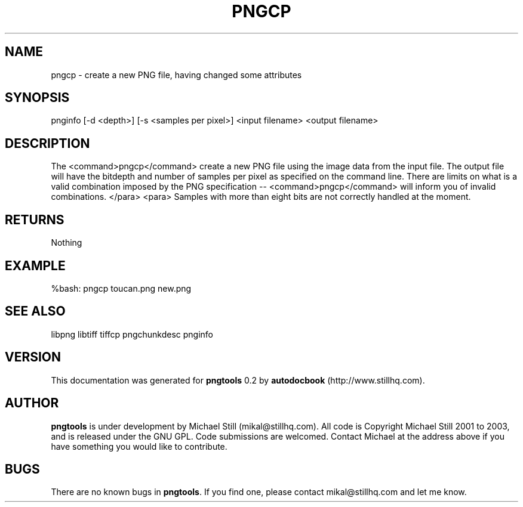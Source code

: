 .\" This manpage has been automatically generated by docbook2man 
.\" from a DocBook document.  This tool can be found at:
.\" <http://shell.ipoline.com/~elmert/comp/docbook2X/> 
.\" Please send any bug reports, improvements, comments, patches, 
.\" etc. to Steve Cheng <steve@ggi-project.org>.
.TH "PNGCP" "3" "26 November 2008" "" ""

.SH NAME
pngcp \- create a new PNG file, having changed some attributes
.SH SYNOPSIS

.nf
 pnginfo [-d <depth>] [-s <samples per pixel>] <input filename> <output filename>
.fi
.SH "DESCRIPTION"
.PP
The <command>pngcp</command> create a new PNG file using the image data from the input file. The output file will have the bitdepth and number of samples per pixel as specified on the command line. There are limits on what is a valid combination imposed by the PNG specification -- <command>pngcp</command> will inform you of invalid combinations.
</para>
<para>
Samples with more than eight bits are not correctly handled at the moment.
.SH "RETURNS"
.PP
Nothing
.SH "EXAMPLE"

.nf
 %bash: pngcp toucan.png new.png
.fi
.SH "SEE ALSO"
.PP
libpng libtiff tiffcp pngchunkdesc pnginfo
.SH "VERSION"
.PP
This documentation was generated for \fBpngtools\fR 0.2 by \fBautodocbook\fR (http://www.stillhq.com).
.SH "AUTHOR"
.PP
\fBpngtools\fR is under development by Michael Still (mikal@stillhq.com). All code is Copyright Michael Still 2001 to 2003,  and is released under the GNU GPL. Code submissions are welcomed. Contact Michael at the address above if you have something you would like to contribute.
.SH "BUGS"
.PP
There  are no known bugs in \fBpngtools\fR\&. If you find one, please contact mikal@stillhq.com and let me know.
